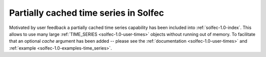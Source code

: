 .. post:: Aug 1, 2017
   :tags: solfec-1.0
   :author: Tomek

.. _blog-cached-time-series:

Partially cached time series in Solfec
======================================

Motivated by user feedback a partially cached time series capability has been included into :ref:`solfec-1.0-index`.
This allows to use many large :ref:`TIME_SERIES <solfec-1.0-user-times>` objects without running out of
memory. To facilitate that an optional *cache* argument has been added -- please see the :ref:`documentation
<solfec-1.0-user-times>` and :ref:`example <solfec-1.0-examples-time_series>`.
